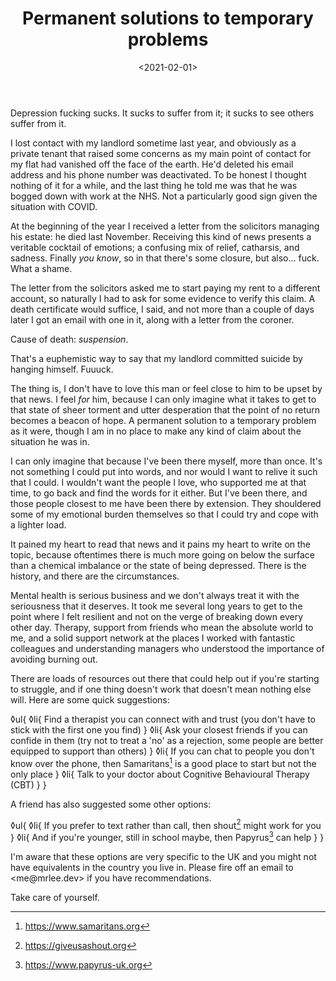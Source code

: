 #+TITLE: Permanent solutions to temporary problems
#+DATE: <2021-02-01>
:PROPERTIES:
:CATEGORY: mental-health
:END:

Depression fucking sucks. It sucks to suffer from it; it sucks to see others suffer from it.

I lost contact with my landlord sometime last year, and obviously as a private tenant that raised some concerns as my main point of contact for my flat had vanished off the face of the earth. He'd deleted his email address and his phone number was deactivated. To be honest I thought nothing of it for a while, and the last thing he told me was that he was bogged down with work at the NHS. Not a particularly good sign given the situation with COVID.

At the beginning of the year I received a letter from the solicitors managing his estate: he died last November. Receiving this kind of news presents a veritable cocktail of emotions; a confusing mix of relief, catharsis, and sadness. Finally /you know/, so in that there's some closure, but also... fuck. What a shame.

The letter from the solicitors asked me to start paying my rent to a different account, so naturally I had to ask for some evidence to verify this claim. A death certificate would suffice, I said, and not more than a couple of days later I got an email with one in it, along with a letter from the coroner.

Cause of death: /suspension/.

That's a euphemistic way to say that my landlord committed suicide by hanging himself. Fuuuck.

The thing is, I don't have to love this man or feel close to him to be upset by that news. I feel /for/ him, because I can only imagine what it takes to get to that state of sheer torment and utter desperation that the point of no return becomes a beacon of hope. A permanent solution to a temporary problem as it were, though I am in no place to make any kind of claim about the situation he was in.

I can only imagine that because I've been there myself, more than once. It's not something I could put into words, and nor would I want to relive it such that I could. I wouldn't want the people I love, who supported me at that time, to go back and find the words for it either. But I've been there, and those people closest to me have been there by extension. They shouldered some of my emotional burden themselves so that I could try and cope with a lighter load.

It pained my heart to read that news and it pains my heart to write on the topic, because oftentimes there is much more going on below the surface than a chemical imbalance or the state of being depressed. There is the history, and there are the circumstances.

Mental health is serious business and we don't always treat it with the seriousness that it deserves. It took me several long years to get to the point where I felt resilient and not on the verge of breaking down every other day. Therapy, support from friends who mean the absolute world to me, and a solid support network at the places I worked with fantastic colleagues and understanding managers who understood the importance of avoiding burning out.

There are loads of resources out there that could help out if you're starting to struggle, and if one thing doesn't work that doesn't mean nothing else will. Here are some quick suggestions:

◊ul{
  ◊li{
    Find a therapist you can connect with and trust (you don't have to stick with the first one you find)
  }
  ◊li{
    Ask your closest friends if you can confide in them (try not to treat a 'no' as a rejection, some people are better equipped to support than others)
  }
  ◊li{
    If you can chat to people you don't know over the phone, then Samaritans[fn:1] is a good place to start but not the only place
  }
  ◊li{
    Talk to your doctor about Cognitive Behavioural Therapy (CBT)
  }
}

A friend has also suggested some other options:

◊ul{
  ◊li{
    If you prefer to text rather than call, then shout[fn:2] might work for you
  }
  ◊li{
    And if you're younger, still in school maybe, then Papyrus[fn:3] can help
  }
}

I'm aware that these options are very specific to the UK and you might not have equivalents in the country you live in. Please fire off an email to <me@mrlee.dev> if you have recommendations.

Take care of yourself.

[fn:1] https://www.samaritans.org
[fn:2] https://giveusashout.org
[fn:3] https://www.papyrus-uk.org
